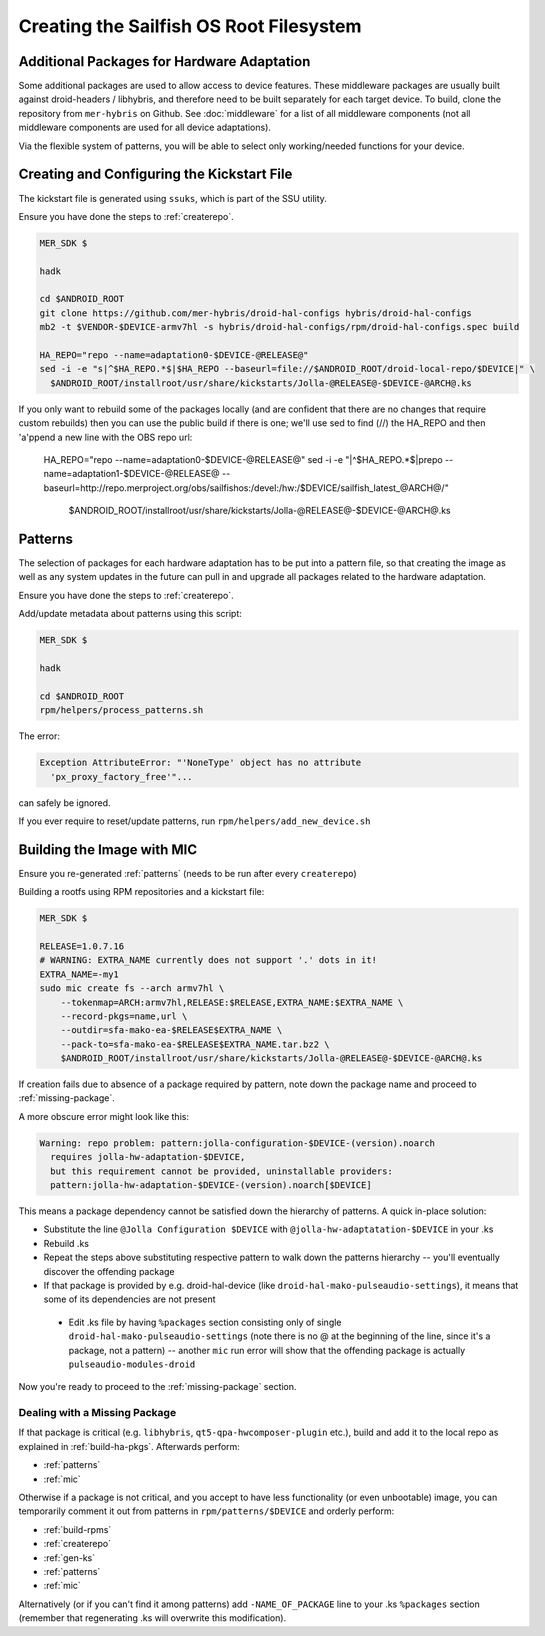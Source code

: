 Creating the Sailfish OS Root Filesystem
========================================

Additional Packages for Hardware Adaptation
-------------------------------------------

Some additional packages are used to allow access to device features. These
middleware packages are usually built against droid-headers / libhybris, and
therefore need to be built separately for each target device. To build,
clone the repository from ``mer-hybris`` on Github.
See :doc:`middleware` for a list of all middleware components (not
all middleware components are used for all device adaptations).

Via the flexible system of patterns, you will be able to select only
working/needed functions for your device.

.. _gen-ks:

Creating and Configuring the Kickstart File
------------------------------

The kickstart file is generated using ``ssuks``, which is part of the
SSU utility.

Ensure you have done the steps to :ref:`createrepo`.

.. code-block:: console

  MER_SDK $

  hadk

  cd $ANDROID_ROOT
  git clone https://github.com/mer-hybris/droid-hal-configs hybris/droid-hal-configs
  mb2 -t $VENDOR-$DEVICE-armv7hl -s hybris/droid-hal-configs/rpm/droid-hal-configs.spec build

  HA_REPO="repo --name=adaptation0-$DEVICE-@RELEASE@"
  sed -i -e "s|^$HA_REPO.*$|$HA_REPO --baseurl=file://$ANDROID_ROOT/droid-local-repo/$DEVICE|" \
    $ANDROID_ROOT/installroot/usr/share/kickstarts/Jolla-@RELEASE@-$DEVICE-@ARCH@.ks

If you only want to rebuild some of the packages locally (and are confident that there are no changes that require custom rebuilds) then you can use the public build if there is one; we'll use sed to find (//) the HA_REPO and then 'a'ppend a new line with the OBS repo url:

  HA_REPO="repo --name=adaptation0-$DEVICE-@RELEASE@"
  sed -i -e "|^$HA_REPO.*$|prepo --name=adaptation1-$DEVICE-@RELEASE@ --baseurl=http://repo.merproject.org/obs/sailfishos:/devel:/hw:/$DEVICE/sailfish_latest_@ARCH@/" \
      $ANDROID_ROOT/installroot/usr/share/kickstarts/Jolla-@RELEASE@-$DEVICE-@ARCH@.ks

.. _patterns:

Patterns
--------

The selection of packages for each hardware adaptation has to be put into
a pattern file, so that creating the image as well as any system updates in
the future can pull in and upgrade all packages related to the hardware
adaptation.

Ensure you have done the steps to :ref:`createrepo`.

Add/update metadata about patterns using this script:

.. code-block:: console

    MER_SDK $

    hadk

    cd $ANDROID_ROOT
    rpm/helpers/process_patterns.sh

The error:

.. code-block:: console

  Exception AttributeError: "'NoneType' object has no attribute
    'px_proxy_factory_free'"...

can safely be ignored.

If you ever require to reset/update patterns, run
``rpm/helpers/add_new_device.sh``

.. _mic:

Building the Image with MIC
---------------------------

Ensure you re-generated :ref:`patterns` (needs to be run after every
``createrepo``)

Building a rootfs using RPM repositories and a kickstart file:

.. code-block:: console

  MER_SDK $

  RELEASE=1.0.7.16
  # WARNING: EXTRA_NAME currently does not support '.' dots in it!
  EXTRA_NAME=-my1
  sudo mic create fs --arch armv7hl \
      --tokenmap=ARCH:armv7hl,RELEASE:$RELEASE,EXTRA_NAME:$EXTRA_NAME \
      --record-pkgs=name,url \
      --outdir=sfa-mako-ea-$RELEASE$EXTRA_NAME \
      --pack-to=sfa-mako-ea-$RELEASE$EXTRA_NAME.tar.bz2 \
      $ANDROID_ROOT/installroot/usr/share/kickstarts/Jolla-@RELEASE@-$DEVICE-@ARCH@.ks

If creation fails due to absence of a package required by pattern, note down
the package name and proceed to :ref:`missing-package`.

A more obscure error might look like this:

.. code-block:: console

  Warning: repo problem: pattern:jolla-configuration-$DEVICE-(version).noarch
    requires jolla-hw-adaptation-$DEVICE,
    but this requirement cannot be provided, uninstallable providers:
    pattern:jolla-hw-adaptation-$DEVICE-(version).noarch[$DEVICE]

This means a package dependency cannot be satisfied down the hierarchy of
patterns. A quick in-place solution:

* Substitute the line ``@Jolla Configuration $DEVICE`` with
  ``@jolla-hw-adaptatation-$DEVICE`` in your .ks

* Rebuild .ks

* Repeat the steps above substituting respective pattern to walk down the
  patterns hierarchy -- you'll eventually discover the offending package

* If that package is provided by e.g. droid-hal-device (like
  ``droid-hal-mako-pulseaudio-settings``), it means that some of its dependencies
  are not present

 * Edit .ks file by having ``%packages`` section consisting only of single
   ``droid-hal-mako-pulseaudio-settings`` (note there is no @ at the beginning
   of the line, since it's a package, not a pattern) -- another ``mic`` run error
   will show that the offending package is actually ``pulseaudio-modules-droid``

Now you're ready to proceed to the :ref:`missing-package` section.

.. _missing-package:

Dealing with a Missing Package
``````````````````````````````
If that package is critical (e.g. ``libhybris``, ``qt5-qpa-hwcomposer-plugin`` etc.),
build and add it to the local repo as explained in :ref:`build-ha-pkgs`.
Afterwards perform:

* :ref:`patterns`
* :ref:`mic`

Otherwise if a package is not critical, and you accept to have less
functionality (or even unbootable) image, you can temporarily comment it out
from patterns in ``rpm/patterns/$DEVICE`` and orderly perform:

* :ref:`build-rpms`
* :ref:`createrepo`
* :ref:`gen-ks`
* :ref:`patterns`
* :ref:`mic`

Alternatively (or if you can't find it among patterns) add ``-NAME_OF_PACKAGE`` line
to your .ks ``%packages`` section (remember that regenerating .ks will overwrite this
modification).

